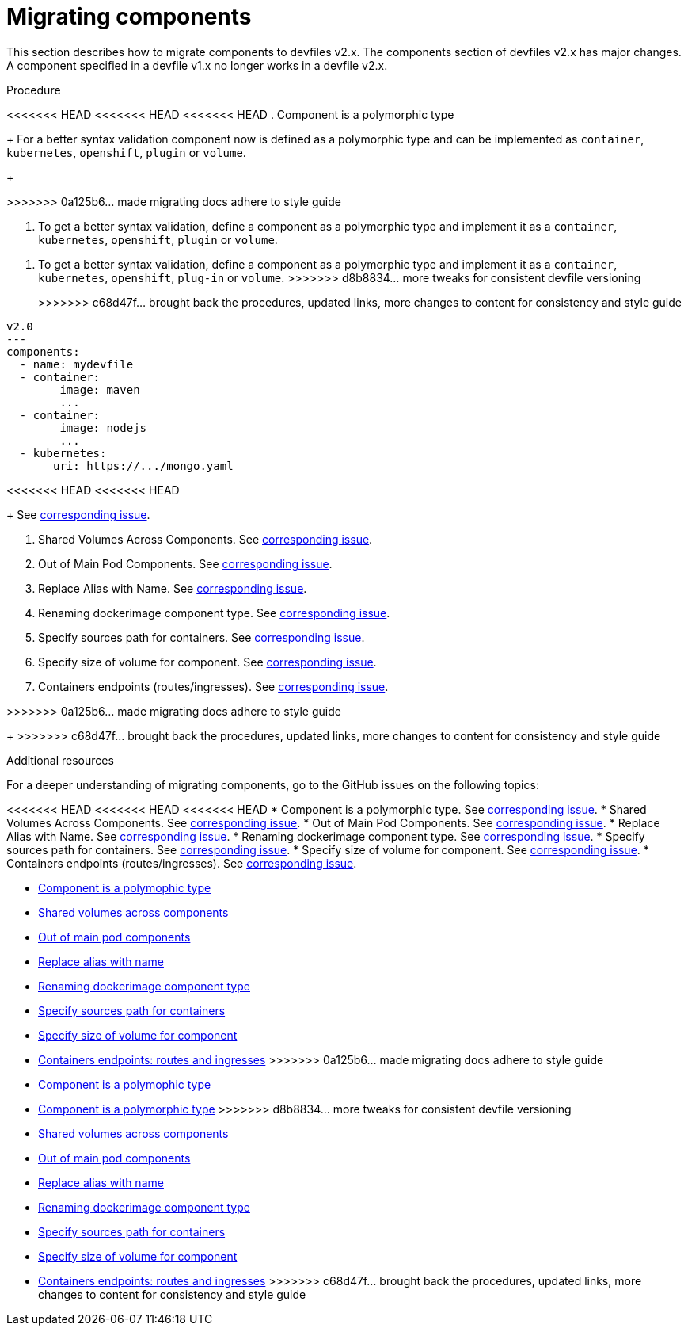 [id="proc_migrating-components_{context}"]
= Migrating components

[role="_abstract"]
This section describes how to migrate components to devfiles v2.x. The components section of devfiles v2.x has major changes. A component specified in a devfile v1.x no longer works in a devfile v2.x.

.Procedure

<<<<<<< HEAD
<<<<<<< HEAD
<<<<<<< HEAD
. Component is a polymorphic type
+
For a better syntax validation component now is defined as a polymorphic type and can be implemented as `container`, `kubernetes`, `openshift`, `plugin` or `volume`.
+
=======
>>>>>>> 0a125b6... made migrating docs adhere to style guide
=======
. To get a better syntax validation, define a component as a polymorphic type and implement it as a `container`, `kubernetes`, `openshift`, `plugin` or `volume`.
=======
. To get a better syntax validation, define a component as a polymorphic type and implement it as a `container`, `kubernetes`, `openshift`, `plug-in` or `volume`.
>>>>>>> d8b8834... more tweaks for consistent devfile versioning
+
>>>>>>> c68d47f... brought back the procedures, updated links, more changes to content for consistency and style guide
[source,yaml]
----
v2.0
---
components:
  - name: mydevfile
  - container:
        image: maven
        ...
  - container:
        image: nodejs
        ...
  - kubernetes:
       uri: https://.../mongo.yaml
----
<<<<<<< HEAD
<<<<<<< HEAD
+
See https://github.com/devfile/api/issues/4[corresponding issue].

. Shared Volumes Across Components. See https://github.com/devfile/api/issues/19[corresponding issue].

. Out of Main Pod Components. See  https://github.com/devfile/api/issues/48[corresponding issue].

. Replace Alias with Name. See  https://github.com/devfile/api/issues/9[corresponding issue].

. Renaming dockerimage component type. See  https://github.com/devfile/api/issues/8[corresponding issue].

. Specify sources path for containers. See  https://github.com/devfile/api/issues/17[corresponding issue].

. Specify size of volume for component. See https://github.com/devfile/api/issues/14[corresponding issue].

. Containers endpoints (routes/ingresses). See https://github.com/devfile/api/issues/33[corresponding issue].

=======
>>>>>>> 0a125b6... made migrating docs adhere to style guide

=======
+
>>>>>>> c68d47f... brought back the procedures, updated links, more changes to content for consistency and style guide
[role="_additional-resources"]
.Additional resources

For a deeper understanding of migrating components, go to the GitHub issues on the following topics:

<<<<<<< HEAD
<<<<<<< HEAD
<<<<<<< HEAD
* Component is a polymorphic type. See https://github.com/devfile/api/issues/4[corresponding issue].
* Shared Volumes Across Components. See https://github.com/devfile/api/issues/19[corresponding issue].
* Out of Main Pod Components. See  https://github.com/devfile/api/issues/48[corresponding issue].
* Replace Alias with Name. See  https://github.com/devfile/api/issues/9[corresponding issue].
* Renaming dockerimage component type. See  https://github.com/devfile/api/issues/8[corresponding issue].
* Specify sources path for containers. See  https://github.com/devfile/api/issues/17[corresponding issue].
* Specify size of volume for component. See https://github.com/devfile/api/issues/14[corresponding issue].
* Containers endpoints (routes/ingresses). See https://github.com/devfile/api/issues/27[corresponding issue].
=======
* link:https://github.com/che-incubator/devworkspace-api/issues/4[Component is a polymophic type]
* link:https://github.com/che-incubator/devworkspace-api/issues/19[Shared volumes across components]
* link:https://github.com/devfile/api/issues/48[Out of main pod components]
* link:https://github.com/che-incubator/devworkspace-api/issues/9[Replace alias with name]
* link:https://github.com/che-incubator/devworkspace-api/issues/8[Renaming dockerimage component type]
* link:https://github.com/che-incubator/devworkspace-api/issues/17[Specify sources path for containers]
* link:https://github.com/che-incubator/devworkspace-api/issues/14[Specify size of volume for component]
* link:https://github.com/che-incubator/devworkspace-api/issues/33[Containers endpoints: routes and ingresses]
>>>>>>> 0a125b6... made migrating docs adhere to style guide
=======
* link:https://github.com/devfile/api/issues/4[Component is a polymophic type]
=======
* link:https://github.com/devfile/api/issues/4[Component is a polymorphic type]
>>>>>>> d8b8834... more tweaks for consistent devfile versioning
* link:https://github.com/devfile/api/issues/19[Shared volumes across components]
* link:https://github.com/devfile/api/issues/48[Out of main pod components]
* link:https://github.com/devfile/api/issues/9[Replace alias with name]
* link:https://github.com/devfile/api/issues/8[Renaming dockerimage component type]
* link:https://github.com/devfile/api/issues/17[Specify sources path for containers]
* link:https://github.com/devfile/api/issues/14[Specify size of volume for component]
* link:https://github.com/devfile/api/issues/33[Containers endpoints: routes and ingresses]
>>>>>>> c68d47f... brought back the procedures, updated links, more changes to content for consistency and style guide
